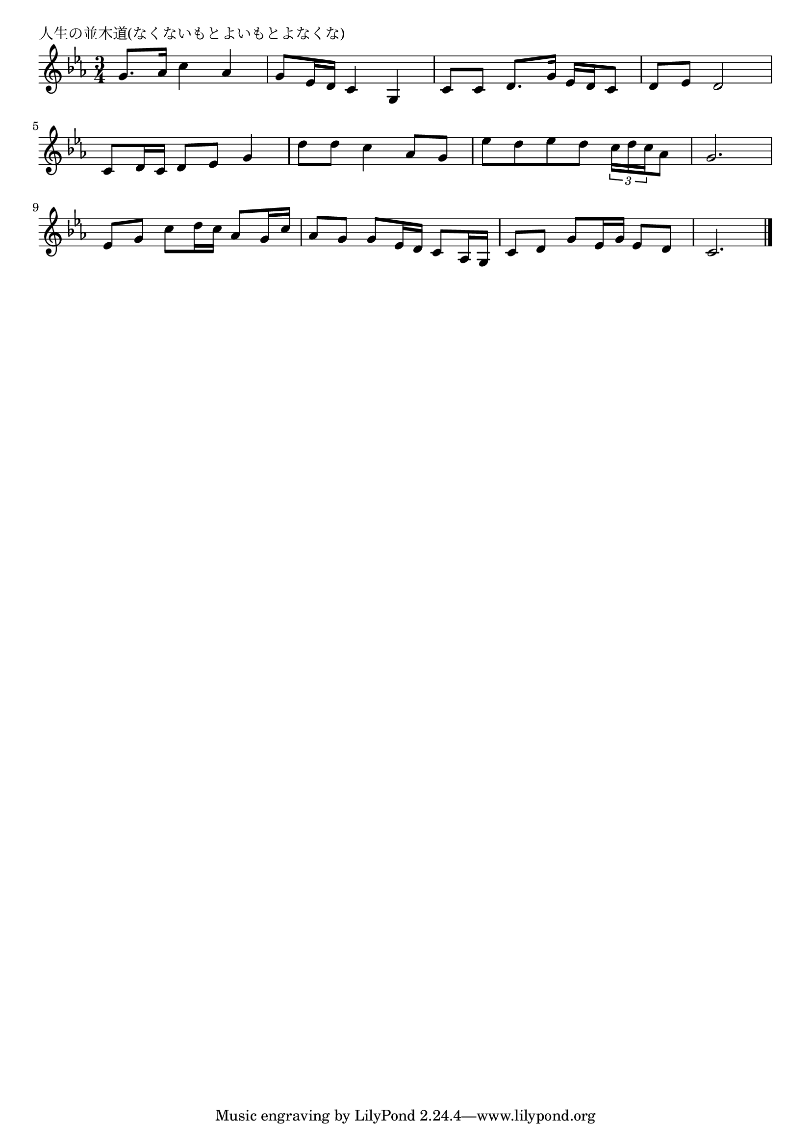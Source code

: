 \version "2.18.2"

% 人生の並木道(なくないもとよいもとよなくな)

\header {
piece = "人生の並木道(なくないもとよいもとよなくな)"
}

melody =
\relative c'' {
\key c \minor
\time 3/4
\set Score.tempoHideNote = ##t
\tempo 4=70
\numericTimeSignature

g8. as16 c4 as |
g8 es16 d c4 g |
c8 c d8. g16 es d c8 |
d es d2 |
\break
c8 d16 c d8 es g4 |
d'8 d c4 as8 g |
es'8 d es d \tuplet3/2{c16 d c} as8 |
g2. |
\break
es8 g c8 d16 c as8 g16 c |
as8 g g es16 d c8 as16 g |
c8 d g8 es16 g es8 d |
c2. |


\bar "|."
}
\score {
<<
\chords {
\set noChordSymbol = ""
\set chordChanges=##t
%

}
\new Staff {\melody}
>>
\layout {
line-width = #190
indent = 0\mm
}
\midi {}
}